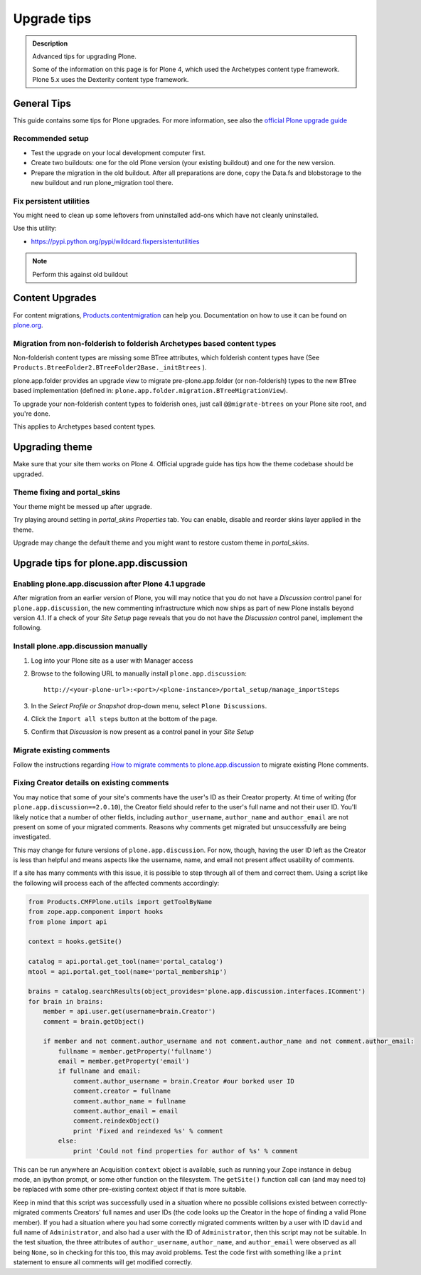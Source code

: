 ============
Upgrade tips
============

.. admonition:: Description

        Advanced tips for upgrading Plone. 
        
        Some of the information on this page is for Plone 4, which used the Archetypes content type framework. Plone 5.x uses the Dexterity content type framework.

General Tips
============

This guide contains some tips for Plone upgrades. For more information, see
also the `official Plone upgrade guide <http://docs.plone.org/manage/upgrading/index.html>`_


Recommended setup
-----------------

* Test the upgrade on your local development computer first.

* Create two buildouts: one for the old Plone version (your existing buildout)
  and one for the new version.

* Prepare the migration in the old buildout. After all preparations are done, copy
  the Data.fs and blobstorage to the new buildout and run plone_migration tool there.


Fix persistent utilities
------------------------

You might need to clean up some leftovers from uninstalled add-ons which have
not cleanly uninstalled.

Use this utility:

* https://pypi.python.org/pypi/wildcard.fixpersistentutilities

.. note :: Perform this against old buildout


Content Upgrades
================

For content migrations, `Products.contentmigration
<https://pypi.python.org/pypi/Products.contentmigration/>`_  can help you.
Documentation on how to use it can be found on `plone.org
<https://plone.org/documentation/kb/migrate-custom-types-with-products.contentmigration>`_.


Migration from non-folderish to folderish Archetypes based content types
------------------------------------------------------------------------

Non-folderish content types are missing some BTree attributes, which folderish
content types have (See ``Products.BtreeFolder2.BTreeFolder2Base._initBtrees``
).

plone.app.folder provides an upgrade view to migrate pre-plone.app.folder (or
non-folderish) types to the new BTree based implementation (defined in:
``plone.app.folder.migration.BTreeMigrationView``).

To upgrade your non-folderish content types to folderish ones, just call
``@@migrate-btrees`` on your Plone site root, and you're done.

This applies to Archetypes based content types.


Upgrading theme
===============

Make sure that your site them works on Plone 4.
Official upgrade guide has tips how the theme codebase should
be upgraded.


Theme fixing and portal_skins
-----------------------------

Your theme might be messed up after upgrade.

Try playing around setting in *portal_skins* *Properties* tab.
You can enable, disable and reorder skins layer applied in the theme.

Upgrade may change the default theme and you might want to restore
custom theme in *portal_skins*.


Upgrade tips for plone.app.discussion
=====================================

Enabling plone.app.discussion after Plone 4.1 upgrade
-----------------------------------------------------

After migration from an earlier version of Plone, you will may notice that you
do not have a *Discussion* control panel for ``plone.app.discussion``, the new
commenting infrastructure which now ships as part of new Plone installs beyond
version 4.1.  If a check of your *Site Setup* page reveals that you do not have
the *Discussion* control panel, implement the following.


Install plone.app.discussion manually
-------------------------------------

#. Log into your Plone site as a user with Manager access
#. Browse to the following URL to manually install ``plone.app.discussion``::

    http://<your-plone-url>:<port>/<plone-instance>/portal_setup/manage_importSteps

#. In the *Select Profile or Snapshot* drop-down menu, select
   ``Plone Discussions``.
#. Click the ``Import all steps`` button at the bottom of the page.
#. Confirm that *Discussion* is now present as a control panel in your
   *Site Setup*


Migrate existing comments
-------------------------

Follow the instructions regarding `How to migrate comments to
plone.app.discussion
<https://plone.org/products/plone.app.discussion/documentation/how-to/how-to-migrate-comments-to-plone.app.discussion>`_
to migrate existing Plone comments.


Fixing Creator details on existing comments
-------------------------------------------

You may notice that some of your site's comments have the user's ID as their
Creator property.  At time of writing (for ``plone.app.discussion==2.0.10``),
the Creator field should refer to the user's full name and not their user ID.
You'll likely notice that a number of other fields, including
``author_username``, ``author_name`` and ``author_email`` are not present on
some of your migrated comments.  Reasons why comments get migrated but
unsuccessfully are being investigated.

This may change for future versions of ``plone.app.discussion``.  For now,
though, having the user ID left as the Creator is less than helpful and means
aspects like the username, name, and email not present affect usability of
comments.

If a site has many comments with this issue, it is possible to step through all
of them and correct them.  Using a script like the following will process each
of the affected comments accordingly:

.. code-block:: python

    from Products.CMFPlone.utils import getToolByName
    from zope.app.component import hooks
    from plone import api

    context = hooks.getSite()

    catalog = api.portal.get_tool(name='portal_catalog')
    mtool = api.portal.get_tool(name='portal_membership')

    brains = catalog.searchResults(object_provides='plone.app.discussion.interfaces.IComment')
    for brain in brains:
        member = api.user.get(username=brain.Creator')
        comment = brain.getObject()

        if member and not comment.author_username and not comment.author_name and not comment.author_email:
            fullname = member.getProperty('fullname')
            email = member.getProperty('email')
            if fullname and email:
                comment.author_username = brain.Creator #our borked user ID
                comment.creator = fullname
                comment.author_name = fullname
                comment.author_email = email
                comment.reindexObject()
                print 'Fixed and reindexed %s' % comment
            else:
                print 'Could not find properties for author of %s' % comment

This can be run anywhere an Acquisition ``context`` object is available, such
as running your Zope instance in ``debug`` mode, an ipython prompt, or some
other function on the filesystem.  The ``getSite()`` function call can (and may
need to) be replaced with some other pre-existing context object if that is
more suitable.

Keep in mind that this script was successfully used in a situation where no
possible collisions existed between correctly-migrated comments Creators' full
names and user IDs (the code looks up the Creator in the hope of finding a
valid Plone member).  If you had a situation where you had some correctly
migrated comments written by a user with ID ``david`` and full name of
``Administrator``, and also had a user with the ID of ``Administrator``, then
this script may not be suitable.  In the test situation, the three attributes
of ``author_username``, ``author_name``, and ``author_email`` were observed as
all being ``None``, so in checking for this too, this may avoid problems.  Test
the code first with something like a ``print`` statement to ensure all comments
will get modified correctly.
